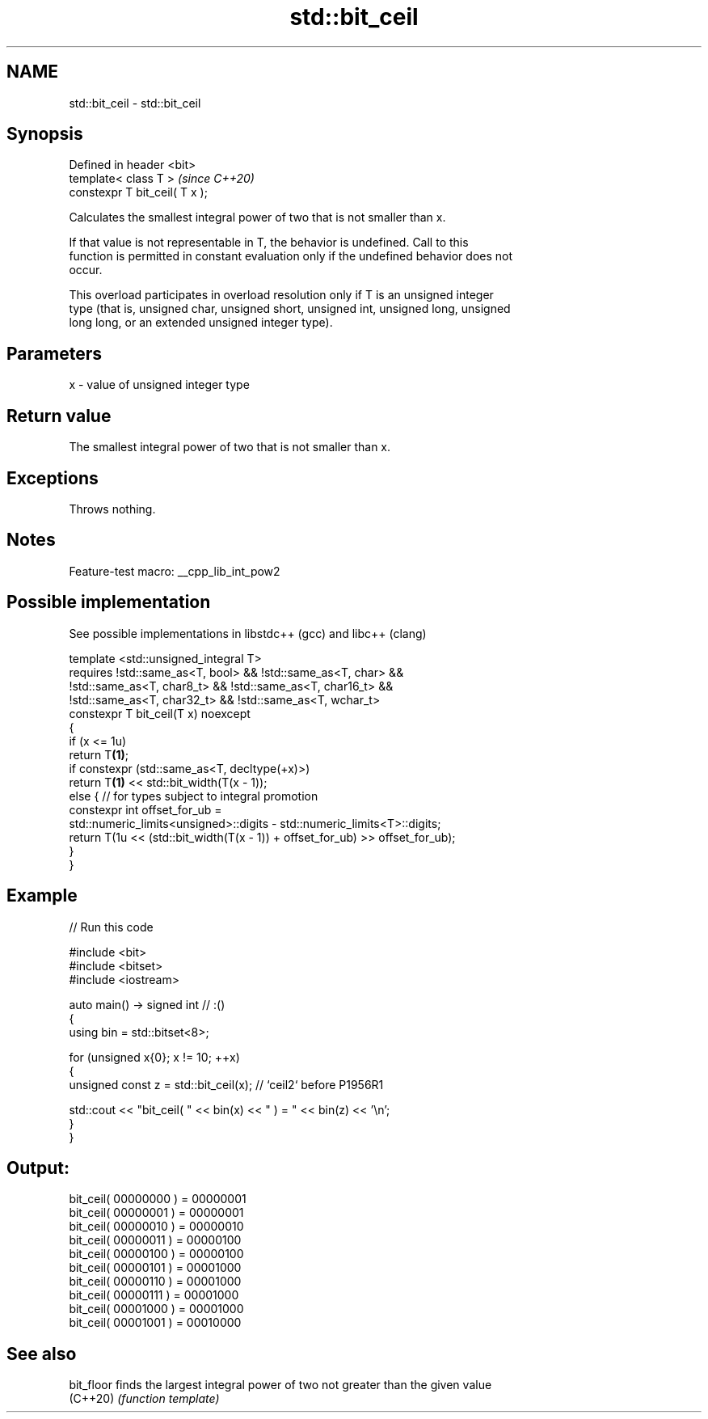 .TH std::bit_ceil 3 "2022.07.31" "http://cppreference.com" "C++ Standard Libary"
.SH NAME
std::bit_ceil \- std::bit_ceil

.SH Synopsis
   Defined in header <bit>
   template< class T >           \fI(since C++20)\fP
   constexpr T bit_ceil( T x );

   Calculates the smallest integral power of two that is not smaller than x.

   If that value is not representable in T, the behavior is undefined. Call to this
   function is permitted in constant evaluation only if the undefined behavior does not
   occur.

   This overload participates in overload resolution only if T is an unsigned integer
   type (that is, unsigned char, unsigned short, unsigned int, unsigned long, unsigned
   long long, or an extended unsigned integer type).

.SH Parameters

   x - value of unsigned integer type

.SH Return value

   The smallest integral power of two that is not smaller than x.

.SH Exceptions

   Throws nothing.

.SH Notes

   Feature-test macro: __cpp_lib_int_pow2

.SH Possible implementation

   See possible implementations in libstdc++ (gcc) and libc++ (clang)

   template <std::unsigned_integral T>
       requires !std::same_as<T, bool> && !std::same_as<T, char> &&
                !std::same_as<T, char8_t> && !std::same_as<T, char16_t> &&
                !std::same_as<T, char32_t> && !std::same_as<T, wchar_t>
   constexpr T bit_ceil(T x) noexcept
   {
       if (x <= 1u)
           return T\fB(1)\fP;
       if constexpr (std::same_as<T, decltype(+x)>)
           return T\fB(1)\fP << std::bit_width(T(x - 1));
       else { // for types subject to integral promotion
           constexpr int offset_for_ub =
               std::numeric_limits<unsigned>::digits - std::numeric_limits<T>::digits;
           return T(1u << (std::bit_width(T(x - 1)) + offset_for_ub) >> offset_for_ub);
       }
   }

.SH Example


// Run this code

 #include <bit>
 #include <bitset>
 #include <iostream>

 auto main() -> signed int // :()
 {
     using bin = std::bitset<8>;

     for (unsigned x{0}; x != 10; ++x)
     {
         unsigned const z = std::bit_ceil(x); // `ceil2` before P1956R1

         std::cout << "bit_ceil( " << bin(x) << " ) = " << bin(z) << '\\n';
     }
 }

.SH Output:

 bit_ceil( 00000000 ) = 00000001
 bit_ceil( 00000001 ) = 00000001
 bit_ceil( 00000010 ) = 00000010
 bit_ceil( 00000011 ) = 00000100
 bit_ceil( 00000100 ) = 00000100
 bit_ceil( 00000101 ) = 00001000
 bit_ceil( 00000110 ) = 00001000
 bit_ceil( 00000111 ) = 00001000
 bit_ceil( 00001000 ) = 00001000
 bit_ceil( 00001001 ) = 00010000

.SH See also

   bit_floor finds the largest integral power of two not greater than the given value
   (C++20)   \fI(function template)\fP

